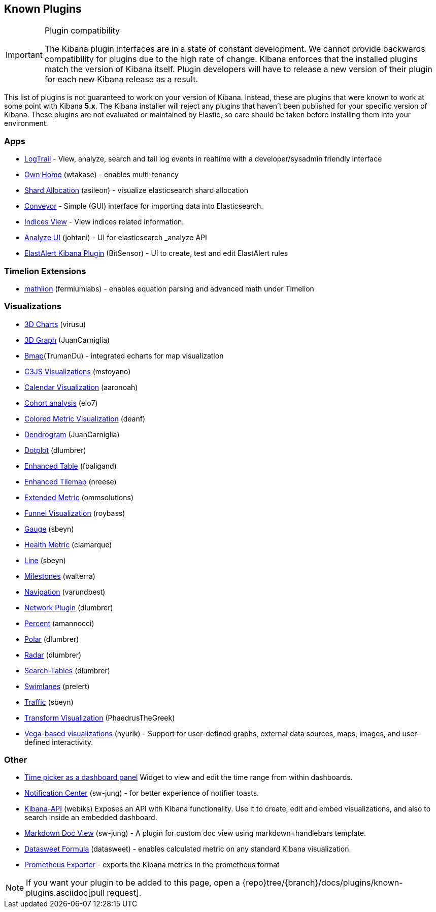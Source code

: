 [[known-plugins]]
== Known Plugins

[IMPORTANT]
.Plugin compatibility
==============================================
The Kibana plugin interfaces are in a state of constant development.  We cannot provide backwards compatibility for plugins due to the high rate of change.  Kibana enforces that the installed plugins match the version of Kibana itself.  Plugin developers will have to release a new version of their plugin for each new Kibana release as a result.
==============================================

This list of plugins is not guaranteed to work on your version of Kibana. Instead, these are plugins that were known to work at some point with Kibana *5.x*. The Kibana installer will reject any plugins that haven't been published for your specific version of Kibana. These plugins are not evaluated or maintained by Elastic, so care should be taken before installing them into your environment.

[float]
=== Apps
* https://github.com/sivasamyk/logtrail[LogTrail] - View, analyze, search and tail log events in realtime with a developer/sysadmin friendly interface
* https://github.com/wtakase/kibana-own-home[Own Home] (wtakase) - enables multi-tenancy
* https://github.com/asileon/kibana_shard_allocation[Shard Allocation] (asileon) - visualize elasticsearch shard allocation
* https://github.com/samtecspg/conveyor[Conveyor] - Simple (GUI) interface for importing data into Elasticsearch.
* https://github.com/TrumanDu/indices_view[Indices View] - View indices related information.
* https://github.com/johtani/analyze-api-ui-plugin[Analyze UI] (johtani) - UI for elasticsearch _analyze API
* https://github.com/bitsensor/elastalert-kibana-plugin[ElastAlert Kibana Plugin] (BitSensor) - UI to create, test and edit ElastAlert rules

[float]
=== Timelion Extensions
* https://github.com/fermiumlabs/mathlion[mathlion] (fermiumlabs) - enables equation parsing and advanced math under Timelion

[float]
=== Visualizations
* https://github.com/virusu/3D_kibana_charts_vis[3D Charts] (virusu)
* https://github.com/JuanCarniglia/area3d_vis[3D Graph] (JuanCarniglia)
* https://github.com/TrumanDu/bmap[Bmap](TrumanDu) - integrated echarts for map visualization
* https://github.com/mstoyano/kbn_c3js_vis[C3JS Visualizations] (mstoyano)
* https://github.com/aaronoah/kibana_calendar_vis[Calendar Visualization] (aaronoah)
* https://github.com/elo7/cohort[Cohort analysis] (elo7)
* https://github.com/DeanF/health_metric_vis[Colored Metric Visualization] (deanf)
* https://github.com/JuanCarniglia/dendrogram_vis[Dendrogram] (JuanCarniglia)
* https://github.com/dlumbrer/kbn_dotplot[Dotplot] (dlumbrer)
* https://github.com/fbaligand/kibana-enhanced-table[Enhanced Table] (fbaligand)
* https://github.com/nreese/enhanced_tilemap[Enhanced Tilemap] (nreese)
* https://github.com/ommsolutions/kibana_ext_metrics_vis[Extended Metric] (ommsolutions)
* https://github.com/outbrain/ob-kb-funnel[Funnel Visualization] (roybass)
* https://github.com/sbeyn/kibana-plugin-gauge-sg[Gauge] (sbeyn)
* https://github.com/clamarque/Kibana_health_metric_vis[Health Metric] (clamarque)
* https://github.com/sbeyn/kibana-plugin-line-sg[Line] (sbeyn)
* https://github.com/walterra/kibana-milestones-vis[Milestones] (walterra)
* https://github.com/varundbest/navigation[Navigation] (varundbest)
* https://github.com/dlumbrer/kbn_network[Network Plugin] (dlumbrer)
* https://github.com/amannocci/kibana-plugin-metric-percent[Percent] (amannocci)
* https://github.com/dlumbrer/kbn_polar[Polar] (dlumbrer)
* https://github.com/dlumbrer/kbn_radar[Radar] (dlumbrer)
* https://github.com/dlumbrer/kbn_searchtables[Search-Tables] (dlumbrer)
* https://github.com/prelert/kibana-swimlane-vis[Swimlanes] (prelert)
* https://github.com/sbeyn/kibana-plugin-traffic-sg[Traffic] (sbeyn)
* https://github.com/PhaedrusTheGreek/transform_vis[Transform Visualization] (PhaedrusTheGreek)
* https://github.com/nyurik/kibana-vega-vis[Vega-based visualizations] (nyurik) - Support for user-defined graphs, external data sources, maps, images, and user-defined interactivity.

[float]
=== Other
* https://github.com/nreese/kibana-time-plugin[Time picker as a dashboard panel] Widget to view and edit the time range from within dashboards.
* https://github.com/sw-jung/kibana_notification_center[Notification Center] (sw-jung) - for better experience of notifier toasts.

* https://github.com/Webiks/kibana-API.git[Kibana-API] (webiks) Exposes an API with Kibana functionality.
Use it to create, edit and embed visualizations, and also to search inside an embedded dashboard.

* https://github.com/sw-jung/kibana_markdown_doc_view[Markdown Doc View] (sw-jung) - A plugin for custom doc view using markdown+handlebars template.
* https://github.com/datasweet-fr/kibana-datasweet-formula[Datasweet Formula] (datasweet) - enables calculated metric on any standard Kibana visualization.
* https://github.com/pjhampton/kibana-prometheus-exporter[Prometheus Exporter] - exports the Kibana metrics in the prometheus format

NOTE: If you want your plugin to be added to this page, open a {repo}tree/{branch}/docs/plugins/known-plugins.asciidoc[pull request].
